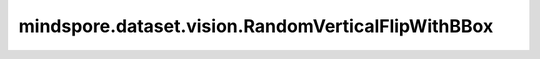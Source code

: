 mindspore.dataset.vision.RandomVerticalFlipWithBBox
===================================================

.. py:class:: mindspore.dataset.vision.RandomVerticalFlipWithBBox(prob=0.5)

    以给定的概率对输入图像和边界框在垂直方向进行随机翻转。

    参数：
        - **prob** (float, 可选) - 图像被翻转的概率，取值范围：[0.0, 1.0]。默认值： ``0.5`` 。

    异常：
        - **TypeError** - 如果 `prob` 不是float类型。
        - **ValueError** - 如果 `prob` 不在 [0.0, 1.0] 范围。
        - **RuntimeError** - 如果输入的Tensor不是 <H, W> 或<H, W, C> 格式。

    教程样例：
        - `视觉变换样例库
          <https://www.mindspore.cn/docs/zh-CN/master/api_python/samples/dataset/vision_gallery.html>`_
